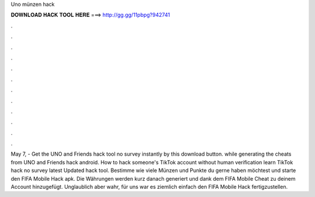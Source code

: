Uno münzen hack

𝐃𝐎𝐖𝐍𝐋𝐎𝐀𝐃 𝐇𝐀𝐂𝐊 𝐓𝐎𝐎𝐋 𝐇𝐄𝐑𝐄 ===> http://gg.gg/11pbpg?942741

.

.

.

.

.

.

.

.

.

.

.

.

May 7, - Get the UNO and Friends hack tool no survey instantly by this download button. while generating the cheats from UNO and Friends hack android. How to hack someone's TikTok account without human verification learn TikTok hack no survey latest Updated hack tool. Bestimme wie viele Münzen und Punkte du gerne haben möchtest und starte den FIFA Mobile Hack apk. Die Währungen werden kurz danach generiert und dank dem FIFA Mobile Cheat zu deinem Account hinzugefügt. Unglaublich aber wahr, für uns war es ziemlich einfach den FIFA Mobile Hack fertigzustellen.